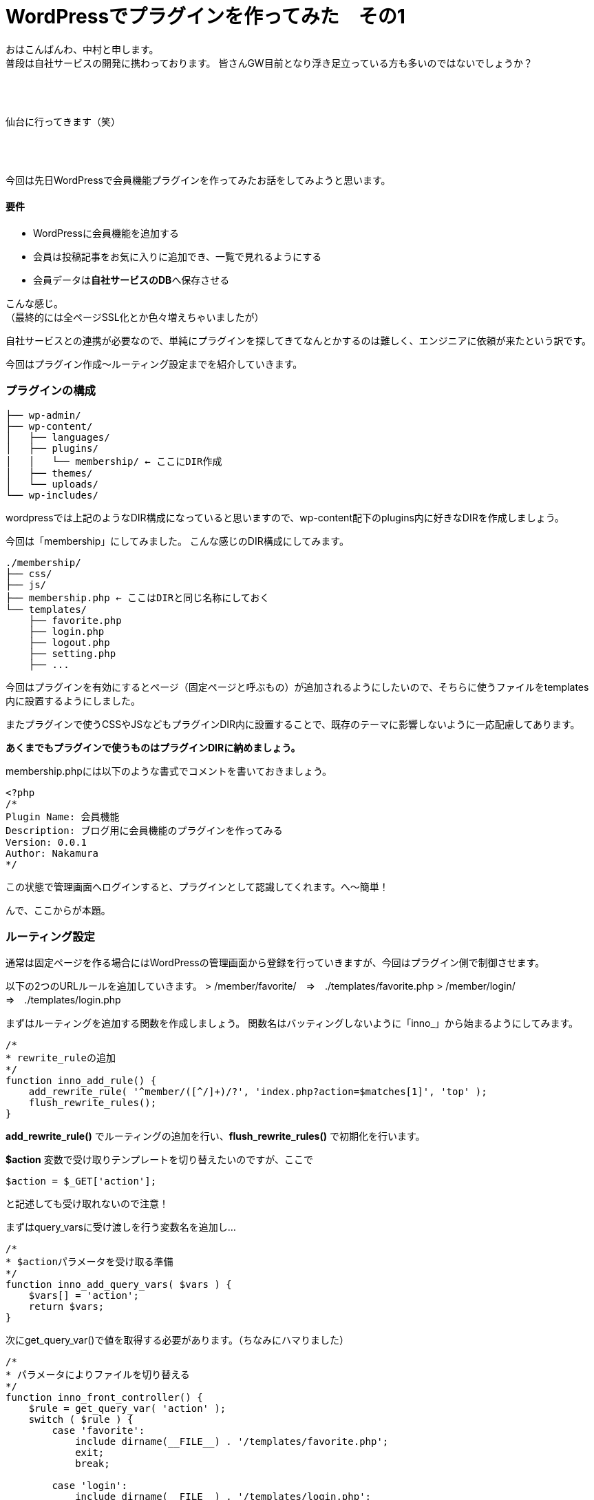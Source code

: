 = WordPressでプラグインを作ってみた　その1
:published_at: 2016-04-28
:hp-alt-title: 
:hp-tags: FirstPost,WordPress,Plugin,Nakamura

おはこんばんわ、中村と申します。 +
普段は自社サービスの開発に携わっております。
皆さんGW目前となり浮き足立っている方も多いのではないでしょうか？ +
 +
 +
 +


仙台に行ってきます（笑） +
 +
 +
 +


今回は先日WordPressで会員機能プラグインを作ってみたお話をしてみようと思います。


==== 要件

 - WordPressに会員機能を追加する
 - 会員は投稿記事をお気に入りに追加でき、一覧で見れるようにする
 - 会員データは**自社サービスのDB**へ保存させる

こんな感じ。 +
（最終的には全ページSSL化とか色々増えちゃいましたが）

自社サービスとの連携が必要なので、単純にプラグインを探してきてなんとかするのは難しく、エンジニアに依頼が来たという訳です。 +

今回はプラグイン作成〜ルーティング設定までを紹介していきます。



=== プラグインの構成

```
├── wp-admin/
├── wp-content/
│   ├── languages/
│   ├── plugins/
│   │   └── membership/ ← ここにDIR作成
│   ├── themes/
│   └── uploads/
└── wp-includes/
```

wordpressでは上記のようなDIR構成になっていると思いますので、wp-content配下のplugins内に好きなDIRを作成しましょう。

今回は「membership」にしてみました。
こんな感じのDIR構成にしてみます。

```
./membership/
├── css/
├── js/
├── membership.php ← ここはDIRと同じ名称にしておく
└── templates/
    ├── favorite.php
    ├── login.php
    ├── logout.php
    ├── setting.php
    ├── ...
```

今回はプラグインを有効にするとページ（固定ページと呼ぶもの）が追加されるようにしたいので、そちらに使うファイルをtemplates内に設置するようにしました。

またプラグインで使うCSSやJSなどもプラグインDIR内に設置することで、既存のテーマに影響しないように一応配慮してあります。

**あくまでもプラグインで使うものはプラグインDIRに納めましょう。**

membership.phpには以下のような書式でコメントを書いておきましょう。


[source, php]
----
<?php
/*
Plugin Name: 会員機能
Description: ブログ用に会員機能のプラグインを作ってみる
Version: 0.0.1
Author: Nakamura
*/
----
この状態で管理画面へログインすると、プラグインとして認識してくれます。へ〜簡単！




んで、ここからが本題。

=== ルーティング設定

通常は固定ページを作る場合にはWordPressの管理画面から登録を行っていきますが、今回はプラグイン側で制御させます。

以下の2つのURLルールを追加していきます。
> /member/favorite/　⇒　./templates/favorite.php
> /member/login/　⇒　./templates/login.php

まずはルーティングを追加する関数を作成しましょう。
関数名はバッティングしないように「inno_」から始まるようにしてみます。


[source, php]
----
/*
* rewrite_ruleの追加
*/
function inno_add_rule() {
    add_rewrite_rule( '^member/([^/]+)/?', 'index.php?action=$matches[1]', 'top' );
    flush_rewrite_rules();
}
----

**add_rewrite_rule()** でルーティングの追加を行い、**flush_rewrite_rules()** で初期化を行います。


**$action** 変数で受け取りテンプレートを切り替えたいのですが、ここで


[source, php]
----
$action = $_GET['action'];
----


と記述しても受け取れないので注意！

まずはquery_varsに受け渡しを行う変数名を追加し…



[source, php]
----
/*
* $actionパラメータを受け取る準備
*/
function inno_add_query_vars( $vars ) {
    $vars[] = 'action';
    return $vars;
}
----


次にget_query_var()で値を取得する必要があります。（ちなみにハマりました）


[source, php]
----
/*
* パラメータによりファイルを切り替える
*/
function inno_front_controller() {
    $rule = get_query_var( 'action' );
    switch ( $rule ) {
        case 'favorite':
            include dirname(__FILE__) . '/templates/favorite.php';
            exit;
            break;

        case 'login':
            include dirname(__FILE__) . '/templates/login.php';
            exit;
            break;
    }
}
----


後はURLを判定し、条件に合えばファイルをincludeして終了させます。

=== 実行タイミング

これらの関数を必要なタイミングで実行するようにします。

とくに**flush_rewrite_rules()** はルーティングの初期化を行うために処理に時間がかかるそうなので、プラグインが有効になったタイミングで1度だけ実行されるようにしておきます。

```
//必要な情報の受け渡しが出来るようquery_varsを追加
add_action( 'query_vars', 'inno_add_query_vars' );

//プラグイン側から特定のURLでアクセスできるように設定を追加
add_action( 'template_redirect', 'inno_front_controller' );

//プラグインを有効化した場合にURLルールを追加
register_activation_hook( __FILE__, 'inno_add_rule' );
```
=== まとめ

とりあえずここまでのコードをまとめておきます。


[source, php]
----
<?php
/*
Plugin Name: 会員機能
Description: ブログ用に会員機能のプラグインを作ってみる
Version: 0.0.1
Author: Nakamura
*/

//必要な情報の受け渡しが出来るようquery_varsを追加
add_action( 'query_vars', 'inno_add_query_vars' );

//プラグイン側から固定ページを作成したので、特定のURLでアクセスできるように設定を追加
add_action( 'template_redirect', 'inno_front_controller' );

//プラグインを有効化した場合にURLルールを追加
register_activation_hook( __FILE__, 'inno_add_rule' );


/*
* rewrite_ruleの追加
*/
function inno_add_rule() {
    add_rewrite_rule( '^member/([^/]+)/?', 'index.php?action=$matches[1]', 'top' );
    flush_rewrite_rules();
}

/*
* $actionパラメータを受け取る準備
*/
function inno_add_query_vars( $vars ) {
    $vars[] = 'action';
    return $vars;
}

/*
* パラメータによりファイルを切り替える
*/
function inno_front_controller() {
    $rule = get_query_var( 'action' );
    switch ( $rule ) {
        case 'favorite':
            include dirname(__FILE__) . '/templates/favorite.php';
            exit;
            break;

        case 'login':
            include dirname(__FILE__) . '/templates/login.php';
            exit;
            break;
    }
}
----

templates配下のファイルには通常のテーマファイルなどと同じように記述すれば、固定ページを作成できます。

今回はここまで！

=== 次回は

今回はあえてclassなど作らず、デザイナーの方々でも分かりやすいようにしてみました。 +
そのため他の関数名と被らないように「inno_」を接頭語としてつけましたが、次回はこちらをclass化させていこうと思います。

普段はPHPをあまり触らないデザイナーなどにも是非挑戦していただきたい。。。です！

